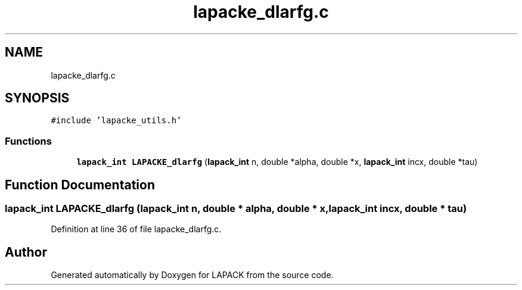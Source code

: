 .TH "lapacke_dlarfg.c" 3 "Tue Nov 14 2017" "Version 3.8.0" "LAPACK" \" -*- nroff -*-
.ad l
.nh
.SH NAME
lapacke_dlarfg.c
.SH SYNOPSIS
.br
.PP
\fC#include 'lapacke_utils\&.h'\fP
.br

.SS "Functions"

.in +1c
.ti -1c
.RI "\fBlapack_int\fP \fBLAPACKE_dlarfg\fP (\fBlapack_int\fP n, double *alpha, double *x, \fBlapack_int\fP incx, double *tau)"
.br
.in -1c
.SH "Function Documentation"
.PP 
.SS "\fBlapack_int\fP LAPACKE_dlarfg (\fBlapack_int\fP n, double * alpha, double * x, \fBlapack_int\fP incx, double * tau)"

.PP
Definition at line 36 of file lapacke_dlarfg\&.c\&.
.SH "Author"
.PP 
Generated automatically by Doxygen for LAPACK from the source code\&.
